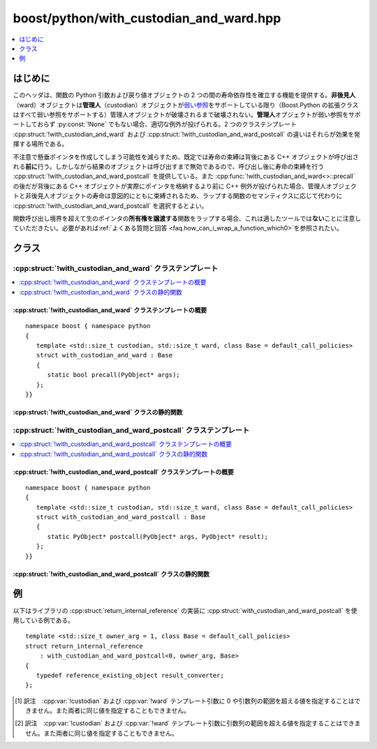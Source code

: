 boost/python/with_custodian_and_ward.hpp
========================================

.. contents::
   :depth: 1
   :local:


.. _v2.with_custodian_and_ward.introduction:

はじめに
--------

このヘッダは、関数の Python 引数および戻り値オブジェクトの 2 つの間の寿命依存性を確立する機能を提供する。\ **非後見人**\（ward）オブジェクトは\ **管理人**\（custodian）オブジェクトが\ `弱い参照 <http://docs.python.jp/2/library/weakref.html>`_\をサポートしている限り（Boost.Python の拡張クラスはすべて弱い参照をサポートする）管理人オブジェクトが破壊されるまで破壊されない。\ **管理人**\オブジェクトが弱い参照をサポートしておらず :py:const:`!None` でもない場合、適切な例外が投げられる。2 つのクラステンプレート :cpp:struct:`!with_custodian_and_ward` および :cpp:struct:`!with_custodian_and_ward_postcall` の違いはそれらが効果を発揮する場所である。

不注意で懸垂ポインタを作成してしまう可能性を減らすため、既定では寿命の束縛は背後にある C++ オブジェクトが呼び出される\ **前に**\行う。しかしながら結果のオブジェクトは呼び出すまで無効であるので、呼び出し後に寿命の束縛を行う :cpp:struct:`!with_custodian_and_ward_postcall` を提供している。また :cpp:func:`!with_custodian_and_ward<>::precall` の後だが背後にある C++ オブジェクトが実際にポインタを格納するより前に C++ 例外が投げられた場合、管理人オブジェクトと非後見人オブジェクトの寿命は意図的にともに束縛されるため、ラップする関数のセマンティクスに応じて代わりに :cpp:struct:`!with_custodian_and_ward_postcall` を選択するとよい。

関数呼び出し境界を超えて生のポインタの\ **所有権を譲渡する**\関数をラップする場合、これは適したツールでは\ **ない**\ことに注意していただきたい。必要があれば\ :ref:`よくある質問と回答 <faq.how_can_i_wrap_a_function_which0>`\を参照されたい。


.. _v2.with_custodian_and_ward.classes:

クラス
------

.. _v2.with_custodian_and_ward.with_custodian_and_ward-spec:

:cpp:struct:`!with_custodian_and_ward` クラステンプレート
^^^^^^^^^^^^^^^^^^^^^^^^^^^^^^^^^^^^^^^^^^^^^^^^^^^^^^^^^

.. contents::
   :depth: 1
   :local:

.. cpp:struct:: template <std::size_t custodian, std::size_t ward, class Base = default_call_policies> \
                with_custodian_and_ward : Base

   :tparam custodian: 確立する寿命関係において依存される側を指すテンプレート引数の 1 から始まる添字。メンバ関数をラップする場合、引数 1 は対象オブジェクト（:cpp:expr:`*this`）である。対象の Python オブジェクト型が弱い参照をサポートしない場合、ラップする C++ オブジェクトを呼び出すと Python の :py:exc:`!TypeError` 例外を送出することに注意していただきたい。\ [#]_

                      :要件: :cpp:type:`!std::size_t` 型の正のコンパイル時定数。

   :tparam ward: 確立する寿命関係において依存する側を指すテンプレート引数の 1 から始まる添字。メンバ関数をラップする場合、引数 1 は対象オブジェクト（:cpp:expr:`*this`）である。

                 :要件: :cpp:type:`!std::size_t` 型の正のコンパイル時定数。

   :tparam Base: :ref:`ポリシーの合成 <concepts.callpolicies.callpolicies_composition>`\に使用する。

                 :要件: :ref:`CallPolicies <concepts.callpolicies>` のモデル
                 :既定: :cpp:struct:`default_call_policies`


.. cpp:namespace-push:: with_custodian_and_ward


.. _v2.with_custodian_and_ward.with_custodian_and_ward-spec-synopsis:

:cpp:struct:`!with_custodian_and_ward` クラステンプレートの概要
~~~~~~~~~~~~~~~~~~~~~~~~~~~~~~~~~~~~~~~~~~~~~~~~~~~~~~~~~~~~~~~

::

   namespace boost { namespace python
   {
      template <std::size_t custodian, std::size_t ward, class Base = default_call_policies>
      struct with_custodian_and_ward : Base
      {
         static bool precall(PyObject* args);
      };
   }}


.. _v2.with_custodian_and_ward.with_custodian_and_ward-spec-statics:

:cpp:struct:`!with_custodian_and_ward` クラスの静的関数
~~~~~~~~~~~~~~~~~~~~~~~~~~~~~~~~~~~~~~~~~~~~~~~~~~~~~~~

.. cpp:function:: bool precall(PyObject* args)

   :要件: `PyTuple_Check <http://docs.python.jp/2/c-api/tuple.html#PyTuple_Check>`_\ :cpp:expr:`(args) != 0`
   :効果: :cpp:var:`!ward` で指定した引数の寿命を :cpp:var:`!custodian` で指定した引数の寿命に依存させる。
   :returns: 失敗時は ``false``\（`PyErr_Occurred <http://docs.python.jp/2/c-api/exceptions.html#PyErr_Occurred>`_\ :code:`() != 0`）。それ以外は ``true``。


.. cpp:namespace-pop::


.. _v2.with_custodian_and_ward.with_custodian_and_ward_postcall-spec:

:cpp:struct:`!with_custodian_and_ward_postcall` クラステンプレート
^^^^^^^^^^^^^^^^^^^^^^^^^^^^^^^^^^^^^^^^^^^^^^^^^^^^^^^^^^^^^^^^^^

.. contents::
   :depth: 1
   :local:

.. cpp:struct:: template <std::size_t custodian, std::size_t ward, class Base = default_call_policies> \
                with_custodian_and_ward_postcall : Base

   :tparam custodian:
      確立する寿命関係において依存される側を指すテンプレート引数の添字。0 は戻り値、1 は第 1 引数を表す。メンバ関数をラップする場合、1 は対象オブジェクト（:cpp:expr:`*this`）である。対象の Python オブジェクト型が弱い参照をサポートしない場合、ラップする C++ オブジェクトを呼び出すと Python の :py:exc:`!TypeError` 例外を送出することに注意していただきたい。\ [#]_

      :要件: :cpp:type:`!std::size_t` 型の正のコンパイル時定数。

   :tparam ward:
      確立する寿命関係において依存する側を指すテンプレート引数の添字。0 は戻り値、1 は第 1 引数を表す。メンバ関数をラップする場合、引数 1 は対象オブジェクト（:cpp:expr:`*this`）である。

      :要件: :cpp:type:`!std::size_t` 型の正のコンパイル時定数。

   :tparam Base:
      :ref:`ポリシーの合成 <concepts.callpolicies.callpolicies_composition>`\に使用する。

      :要件: :cpp:concept:`CallPolicies` のモデル
      :既定: :cpp:struct:`default_call_policies`


.. cpp:namespace-push:: with_custodian_and_ward_postcall


.. _v2.with_custodian_and_ward.with_custodian_and_ward_postcall-spec-synopsis:

:cpp:struct:`!with_custodian_and_ward_postcall` クラステンプレートの概要
~~~~~~~~~~~~~~~~~~~~~~~~~~~~~~~~~~~~~~~~~~~~~~~~~~~~~~~~~~~~~~~~~~~~~~~~

::

   namespace boost { namespace python
   {
      template <std::size_t custodian, std::size_t ward, class Base = default_call_policies>
      struct with_custodian_and_ward_postcall : Base
      {
         static PyObject* postcall(PyObject* args, PyObject* result);
      };
   }}


.. _v2.with_custodian_and_ward.with_custodian_and_ward_postcall-spec-statics:

:cpp:struct:`!with_custodian_and_ward_postcall` クラスの静的関数
~~~~~~~~~~~~~~~~~~~~~~~~~~~~~~~~~~~~~~~~~~~~~~~~~~~~~~~~~~~~~~~~

.. cpp:function:: PyObject* postcall(PyObject* args, PyObject* result)

   :要件: `PyTuple_Check <http://docs.python.jp/2/c-api/tuple.html#PyTuple_Check>`_\ :cpp:expr:`(args) != 0` かつ :cpp:expr:`result != 0`
   :効果: :cpp:var:`!ward` で指定した引数の寿命を :cpp:var:`!custodian` で指定した引数の寿命に依存させる。
   :returns: 失敗時は ``0``\（`PyErr_Occurred <http://docs.python.jp/2/c-api/exceptions.html#PyErr_Occurred>`_\ :code:`() != 0`）。それ以外は ``true``。


.. cpp:namespace-pop::


.. _v2.with_custodian_and_ward.examples:

例
--

以下はライブラリの :cpp:struct:`return_internal_reference` の実装に :cpp:struct:`with_custodian_and_ward_postcall` を使用している例である。 ::

   template <std::size_t owner_arg = 1, class Base = default_call_policies>
   struct return_internal_reference
       : with_custodian_and_ward_postcall<0, owner_arg, Base>
   {
      typedef reference_existing_object result_converter;
   };


.. [#] 訳注　:cpp:var:`!custodian` および :cpp:var:`!ward` テンプレート引数に 0 や引数列の範囲を超える値を指定することはできません。また両者に同じ値を指定することもできません。

.. [#] 訳注　:cpp:var:`!custodian` および :cpp:var:`!ward` テンプレート引数に引数列の範囲を超える値を指定することはできません。また両者に同じ値を指定することもできません。
